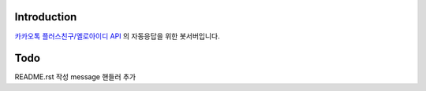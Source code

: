 Introduction
============

`카카오톡 플러스친구/옐로아이디 API <https://github.com/plusfriend/auto_reply/blob/master/README.md>`_ 의 자동응답을 위한 봇서버입니다.

Todo
============
README.rst 작성
message 핸들러 추가

